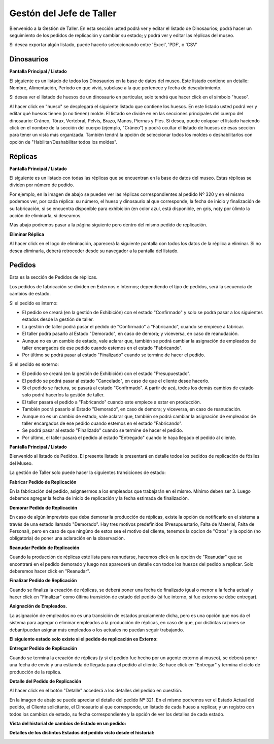 Gestón del Jefe de Taller
=========================

Bienvenido a la Gestión de Taller. En esta sección usted podrá ver y editar el listado de Dinosaurios;
podrá hacer un seguimiento de los pedidos de replicación y cambiar su estado; y podrá ver y editar las 
réplicas del museo.

.. image:: ../images/taller/Bienvenido
   :width: 800

Si desea exportar algún listado, puede hacerlo seleccionando entre 'Excel', 'PDF', o 'CSV'

.. image:: ../images/exportar
   :width: 200


Dinosaurios
______________________

**Pantalla Principal / Listado**

El siguiente es un listado de todos los Dinosaurios en la base de datos del museo.
Este listado contiene un detalle: Nombre, Alimentación, Período en que vivió, subclase a la que pertenece
y fecha de descubrimiento.

.. image:: ../images/taller/dinosaurios/ListadoDinosaurios
   :width: 800

Si desea ver el listado de huesos de un dinosaurio en particular, solo tendrá que hacer click en el símbolo "hueso".

.. image:: ../images/hueso
   :width: 50

Al hacer click en "hueso" se desplegará el siguiente listado que contiene los huesos. 
En este listado usted podrá ver y editar qué huesos tienen (o no tienen) molde. El listado se divide en
en las secciones principales del cuerpo del dinosaurio: Cráneo, Tórax, Vertebral, Pelvis, Brazo, Manos, Piernas y Pies.
Si desea, puede colapsar el listado haciendo click en el nombre de la sección del cuerpo (ejemplo, "Cráneo") y podrá
ocultar el listado de huesos de esas sección para tener un vista más organizada.
También tendrá la opción de seleccionar todos los moldes o deshabilitarlos con opción de "Habilitar/Deshabilitar todos los moldes".

.. image:: ../images/taller/dinosaurios/ListadoHuesos
   :width: 800

Réplicas
________

**Pantalla Principal / Listado**

El siguiente es un listado con todas las réplicas que se encuentran en la base de datos del museo.
Estas réplicas se dividen por número de pedido. 

Por ejemplo, en la imagen de abajo se pueden ver 
las réplicas correspondientes al pedido Nº 320 y en el mismo podemos ver, por cada réplica: su número,
el hueso y dinosaurio al que corresponde, la fecha de inicio y finalización de su fabricación, si se
encuentra disponible para exhibición (en color azul, está disponible, en gris, no)y por úlimto la acción 
de eliminarla, si deseamos.

Más abajo podremos pasar a la página siguiente pero dentro del mismo pedido de replicación.

.. image:: ../images/taller/replicas/ListadoReplicas
   :width: 800

**Eliminar Réplica**

Al hacer click en el logo de eliminación, aparecerá la siguiente pantalla con todos los datos de la réplica
a eliminar. Si no desea eliminarla, deberá retroceder desde su navegador a la pantalla del listado.

.. image:: ../images/taller/replicas/EliminarReplica
   :width: 800


Pedidos
_______

Esta es la sección de Pedidos de réplicas.

Los pedidos de fabricación se dividen en Externos e Internos; dependiendo el tipo de pedidos, será
la secuencia de cambios de estado.

Si el pedido es interno:

* El pedido se creará (en la gestión de Exhibición) con el estado "Confirmado" y solo se podrá pasar a los siguientes estados desde la gestión de taller.

* La gestión de taller podrá pasar el pedido de "Confirmado" a "Fabricando", cuando se empiece a fabricar.

* El taller podrá pasarlo al Estado "Demorado", en caso de demora; y viceversa, en caso de reanudación.

* Aunque no es un cambio de estado, vale aclarar que, también se podrá cambiar la asignación de empleados de taller encargados de ese pedido cuando estemos en el estado "Fabricando".

* Por último se podrá pasar al estado "Finalizado" cuando se termine de hacer el pedido.

Si el pedido es externo:

* El pedido se creará (en la gestión de Exhibición) con el estado "Presupuestado".

* El pedido se podrá pasar al estado "Cancelado", en caso de que el cliente desee hacerlo.

* Si el pedido se factura, se pasará al estado "Confirmado". A partir de acá, todos los demás cambios de estado solo podrá hacerlos la gestión de taller.

* El taller pasará el pedido a "Fabricando" cuando este empiece a estar en producción.

* También podrá pasarlo al Estado "Demorado", en caso de demora; y viceversa, en caso de reanudación.

* Aunque no es un cambio de estado, vale aclarar que, también se podrá cambiar la asignación de empleados de taller encargados de ese pedido cuando estemos en el estado "Fabricando".

* Se podrá pasar al estado "Finalizado" cuando se termine de hacer el pedido.

* Por último, el taller pasará el pedido al estado "Entregado" cuando le haya llegado el pedido al cliente.

**Pantalla Principal / Listado**

Bienvenido al listado de Pedidos. 
El presente listado le presentará en detalle todos los pedidos de replicación de fósiles del Museo.

.. image:: ../images/taller/pedidos/ListadoPedidos
   :width: 800

La gestión de Taller solo puede hacer la siguientes transiciones de estado:

**Fabricar Pedido de Replicación**

En la fabricación del pedido, asignaermos a los empleados que trabajarán en el mismo. Mínimo deben ser 3.
Luego debemos agregar la fecha de inicio de replicación y la fecha estimada de finalización.

.. image:: ../images/taller/pedidos/Fabricar
   :width: 800

**Demorar Pedido de Replicación**

En caso de algún imprevisto que deba demorar la producción de réplicas, existe la opción de notificarlo en el sistema
a través de una estado llamado "Demorado". Hay tres motivos predefinidos (Presupuestario, Falta de  Material, Falta
de Personal), pero en caso de que ningúno de estos sea el motivo del cliente, tenemos la opcion de "Otros" y la opción (no obligatoria)
de poner una aclaración en la observación.

.. image:: ../images/taller/pedidos/Demorar
   :width: 800

**Reanudar Pedido de Replicación**

Cuando la producción de réplicas esté lista para reanudarse, hacemos click en la opción de "Reanudar" que se
encontrará en el pedido demorado y luego nos aparecerá un detalle con todos los huesos del pedido a replicar.
Solo deberemos hacer click en "Reanudar".

.. image:: ../images/taller/pedidos/Reanudar
   :width: 800

**Finalizar Pedido de Replicación**

Cuando se finaliza la creación de réplicas, se deberá poner una fecha de finalizado igual o menor a la fecha actual
y hacer click en "Finalizar" como última transición de estado del pedido (si fue interno, si fue externo se debe entregar).

.. image:: ../images/taller/pedidos/Finalizar
   :width: 800

**Asignación de Empleados.**

La asignación de empleados no es una transición de estados propiamente dicha, pero es una opción que nos da el
sistema para agregar o eliminar empleados a la producción de réplicas, en caso de que, por distintas razones
se deban/puedan asignar más empleados o los actuales no puedan seguir trabajando.

.. image:: ../images/taller/pedidos/Empleados
   :width: 800

**El siguiente estado solo existe si el pedido de replicación es Externo:**

**Entregar Pedido de Replicación**

Cuando se termina la creación de réplicas (y si el pedido fue hecho por un agente externo al museo), se deberá
poner una fecha de envío y una estiamda de llegada para el pedido al cliente.
Se hace click en "Entregar" y termina el ciclo de producción de la réplica.

.. image:: ../images/taller/pedidos/Entregar
   :width: 800


**Detalle del Pedido de Replicación**

Al hacer click en el botón "Detalle" accederá a los detalles del pedido en cuestión.

En la imagen de abajo se puede apreciar el detalle del pedido Nº 321. En el mismo podremos
ver el Estado Actual del pedido, el Cliente solicitante, el Dinosaurio al que corresponde, 
un listado de cada hueso a replicar, y un registro con todos los cambios de estado, su fecha
correspondiente y la opción de ver los detalles de cada estado.

.. image:: ../images/taller/pedidos/DetallePedido
   :width: 800

**Vista del historial de cambios de Estado en un pedido:**

.. image:: ../images/exhibicion/pedidos/CambiosDeEstado
   :width: 800

**Detalles de los distintos Estados del pedido visto desde el historial:**

.. image:: ../images/exhibicion/pedidos/Presupuestado
   :width: 800

.. image:: ../images/exhibicion/pedidos/Facturado
   :width: 800

.. image:: ../images/exhibicion/pedidos/Confirmado
   :width: 800

.. image:: ../images/exhibicion/pedidos/Demorado
   :width: 800

.. image:: ../images/exhibicion/pedidos/Fabricando
   :width: 800

.. image:: ../images/exhibicion/pedidos/Finalizado
   :width: 800

.. image:: ../images/exhibicion/pedidos/Entregado
   :width: 800